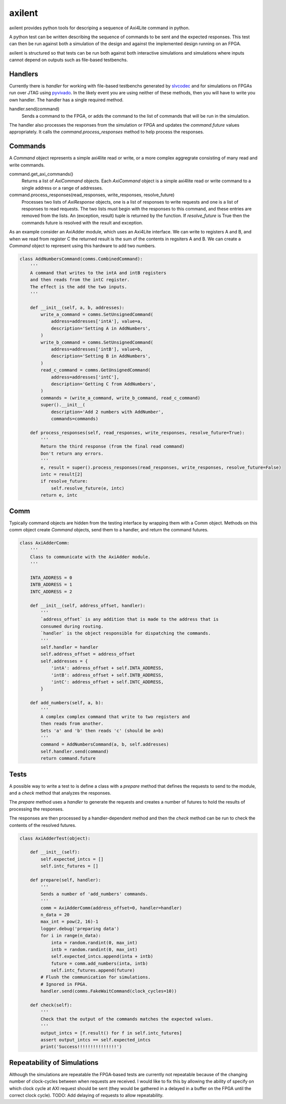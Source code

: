 axilent
=======

axilent provides python tools for descriping a sequence of Axi4Lite command
in python.

A python test can be written describing the sequence of commands to be sent
and the expected responses.  This test can then be run against both a
simulation of the design and against the implemented design running on an
FPGA.

axilent is structured so that tests can be run both against both interactive
simulations and simulations where inputs cannot depend on outputs such as
file-based testbenchs.


Handlers
--------

Currently there is `handler` for working with file-based testbenchs
generated by `slvcodec <https://github.com/benreynwar/slvcodec>`_ and
for simulations on FPGAs run over JTAG using
`pyvivado <https://github.com/benreynwar/pyvivado>`_.
In the likely event you are using neither of these methods, then you
will have to write you own handler. The handler has a single required
method.

handler.send(command)
    Sends a command to the FPGA, or adds the command to the list of commands that
    will be run in the simulation.

The handler also processes the responses from the simulation or FPGA and updates the
`command.future` values appropriately.  It calls the `command.process_responses` method
to help process the responses.


Commands
--------
A `Command` object represents a simple axi4lite read or write, or a more complex
aggregrate consisting of many read and write commands.

command.get_axi_commands()
    Returns a list of `AxiCommand` objects.  Each `AxiCommand` object is a simple
    axi4lite read or write command to a single address or a range of addresses.

command.process_responses(read_responses, write_responses, resolve_future)
    Processes two lists of `AxiResponse` objects, one is a list of responses to
    write requests and one is a list of responses to read requests.  The two lists
    must begin with the responses to this command, and these entries are removed
    from the lists.
    An (exception, result) tuple is returned by the function.  If `resolve_future`
    is True then the commands future is resolved with the result and exception.

As an example consider an AxiAdder module, which uses an Axi4Lite interface.  We can
write to registers A and B, and when we read from register C the returned result is
the sum of the contents in regsiters A and B.  We can create a `Command` object to
represent using this hardware to add two numbers.

.. code:: python
          
    class AddNumbersCommand(comms.CombinedCommand):
        '''
        A command that writes to the intA and intB registers
        and then reads from the intC register.
        The effect is the add the two inputs.
        '''
    
        def __init__(self, a, b, addresses):
            write_a_command = comms.SetUnsignedCommand(
                address=addresses['intA'], value=a,
                description='Setting A in AddNumbers',
            )
            write_b_command = comms.SetUnsignedCommand(
                address=addresses['intB'], value=b,
                description='Setting B in AddNumbers',
            )
            read_c_command = comms.GetUnsignedCommand(
                address=addresses['intC'],
                description='Getting C from AddNumbers',
            )
            commands = (write_a_command, write_b_command, read_c_command)
            super().__init__(
                description='Add 2 numbers with AddNumber',
                commands=commands)
    
        def process_responses(self, read_responses, write_responses, resolve_future=True):
            '''
            Return the third response (from the final read command)
            Don't return any errors.
            '''
            e, result = super().process_responses(read_responses, write_responses, resolve_future=False)
            intc = result[2]
            if resolve_future:
                self.resolve_future(e, intc)
            return e, intc

    

Comm
----
Typically command objects are hidden from the testing interface by wrapping them
with a Comm object.  Methods on this comm object create `Command` objects, send
them to a handler, and return the command futures.

.. code:: python

    class AxiAdderComm:
        '''
        Class to communicate with the AxiAdder module.
        '''
    
        INTA_ADDRESS = 0
        INTB_ADDRESS = 1
        INTC_ADDRESS = 2
    
        def __init__(self, address_offset, handler):
            '''
            `address_offset` is any addition that is made to the address that is
            consumed during routing.
            `handler` is the object responsible for dispatching the commands.
            '''
            self.handler = handler
            self.address_offset = address_offset
            self.addresses = {
                'intA': address_offset + self.INTA_ADDRESS,
                'intB': address_offset + self.INTB_ADDRESS,
                'intC': address_offset + self.INTC_ADDRESS,
            }
    
        def add_numbers(self, a, b):
            '''
            A complex complex command that write to two registers and
            then reads from another.
            Sets 'a' and 'b' then reads 'c' (should be a+b)
            '''
            command = AddNumbersCommand(a, b, self.addresses)
            self.handler.send(command)
            return command.future

Tests
-----
A possible way to write a test to is define a class with a `prepare` method that
defines the requests to send to the module, and a `check` method that analyzes
the responses.

The `prepare` method uses a `handler` to generate the requests and creates a
number of futures to hold the results of processing the responses.

The responses are then processed by a handler-dependent method and then the
`check` method can be run to check the contents of the resolved futures.

.. code:: python

    class AxiAdderTest(object):
    
        def __init__(self):
            self.expected_intcs = []
            self.intc_futures = []
    
        def prepare(self, handler):
            '''
            Sends a number of 'add_numbers' commands.
            '''
            comm = AxiAdderComm(address_offset=0, handler=handler)
            n_data = 20
            max_int = pow(2, 16)-1
            logger.debug('preparing data')
            for i in range(n_data):
                inta = random.randint(0, max_int)
                intb = random.randint(0, max_int)
                self.expected_intcs.append(inta + intb)
                future = comm.add_numbers(inta, intb)
                self.intc_futures.append(future)
            # Flush the communication for simulations.
            # Ignored in FPGA.
            handler.send(comms.FakeWaitCommand(clock_cycles=10))
    
        def check(self):
            '''
            Check that the output of the commands matches the expected values.
            '''
            output_intcs = [f.result() for f in self.intc_futures]
            assert output_intcs == self.expected_intcs
            print('Success!!!!!!!!!!!!!!!')



Repeatability of Simulations
----------------------------
Although the simulations are repeatable the FPGA-based tests are currently not
repeatable because of the changing number of clock-cycles between when requests
are received.
I would like to fix this by allowing the ability of specify on which clock
cycle at AXI request should be sent (they would be gathered in a delayed in a buffer
on the FPGA until the correct clock cycle).
TODO: Add delaying of requests to allow repeatability.
